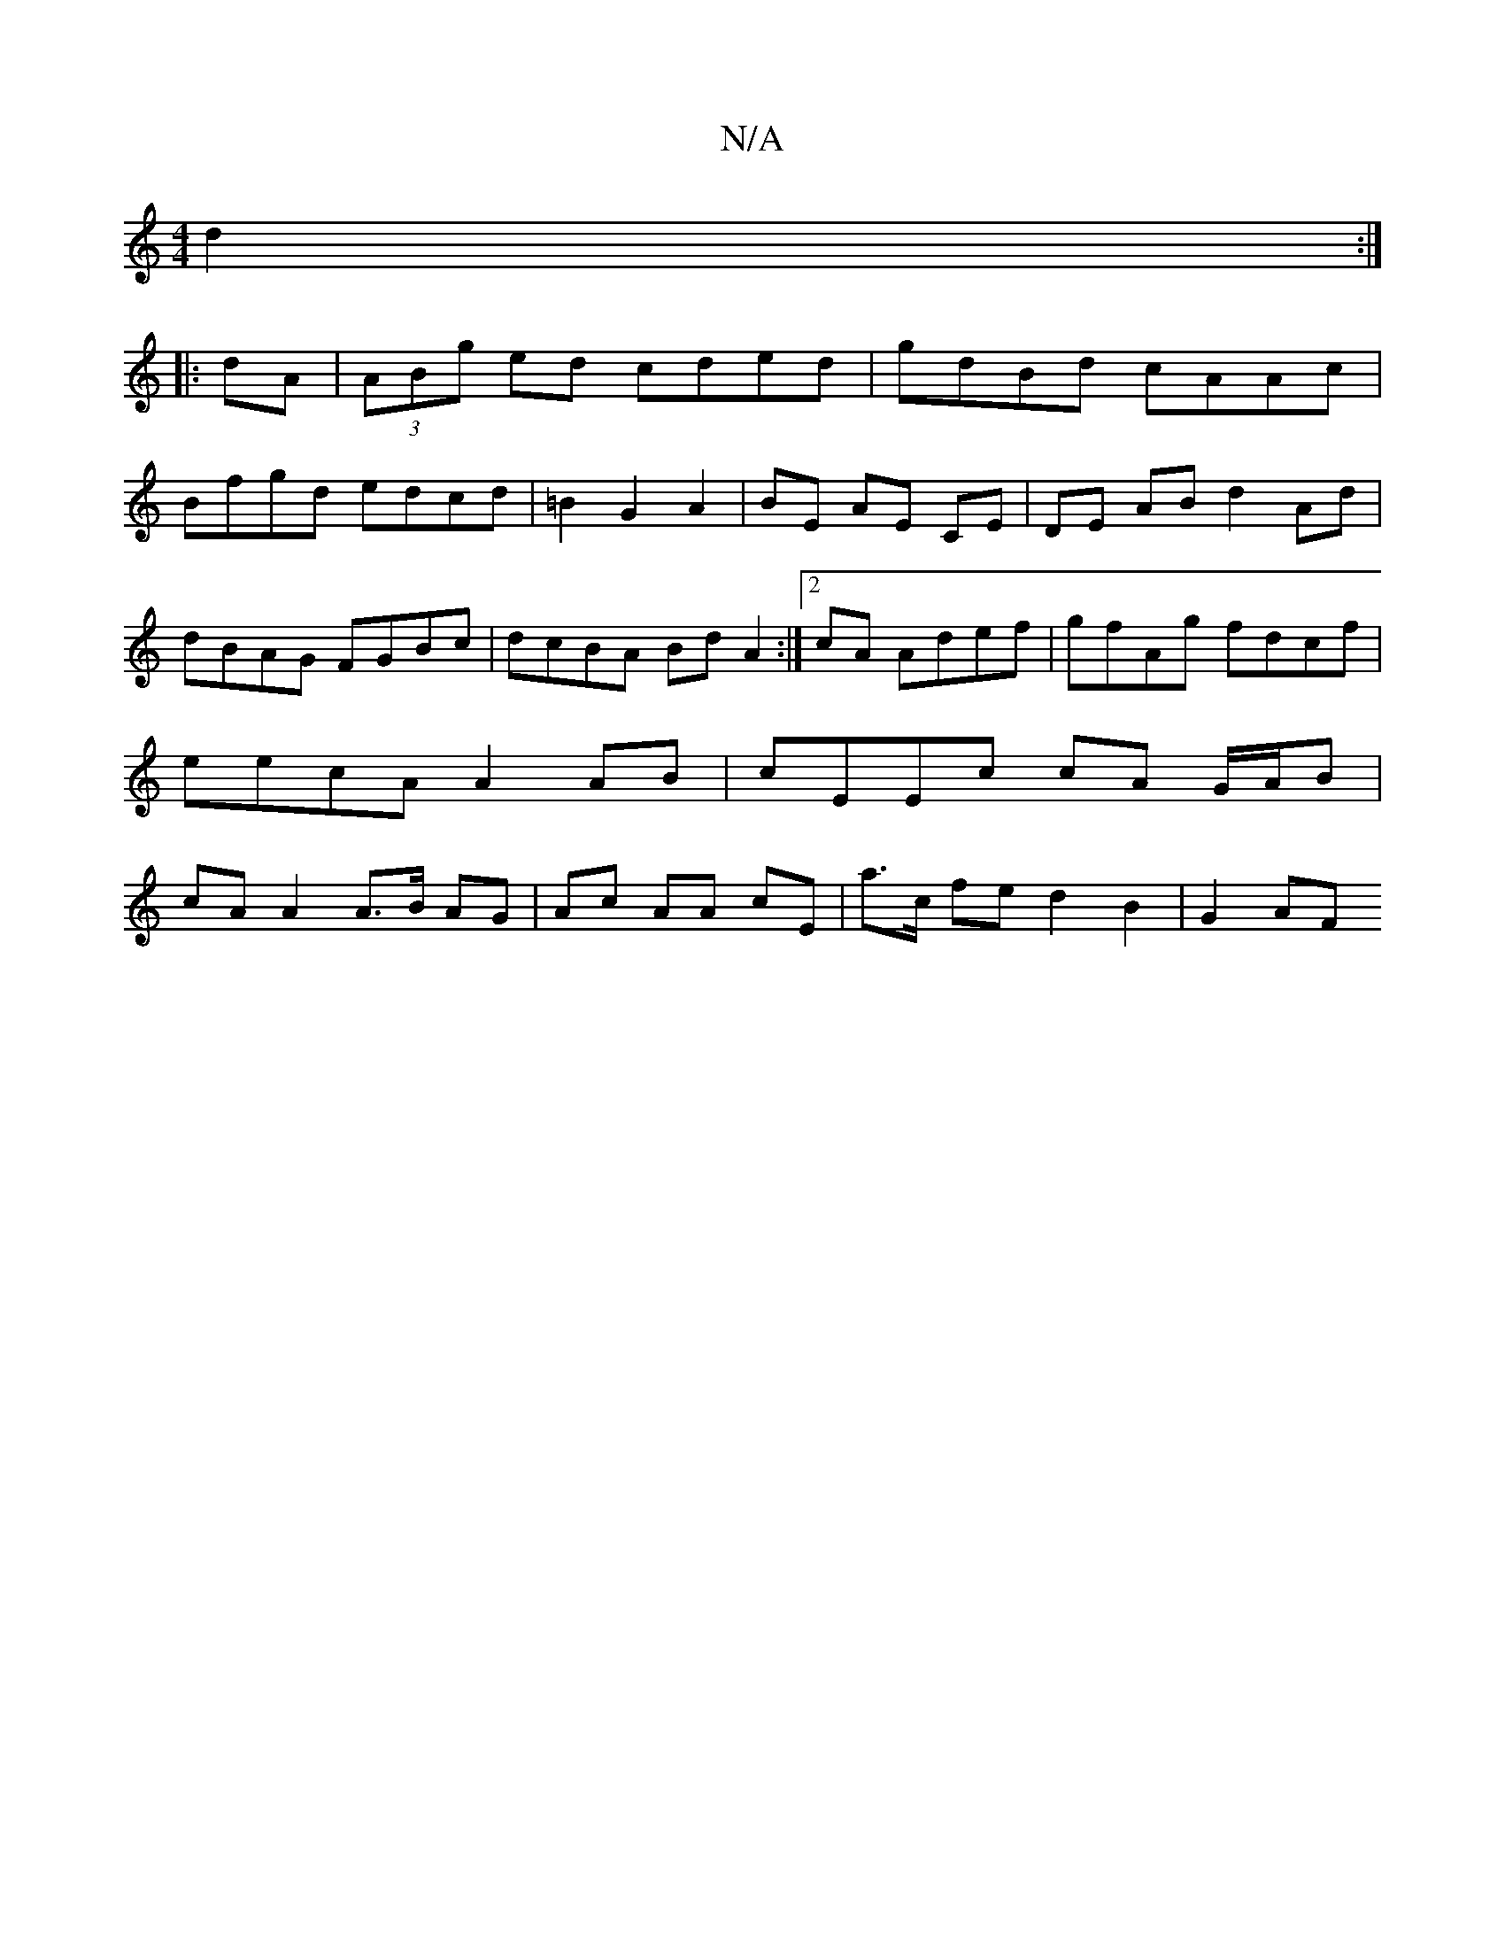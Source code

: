 X:1
T:N/A
M:4/4
R:N/A
K:Cmajor
d2 :|
|:dA|(3ABg ed cded|gdBd cAAc|
Bfgd edcd|=B2 G2 A2 |BE AE CE |DE AB- d2 Ad |
dBAG FGBc | dcBA Bd A2 :|2 cA Adef|gfAg fdcf| eecA A2 AB | cEEc cA G/A/B |cA A2 A>B AG|Ac AA cE | a>c fe d2 B2 | G2 AF